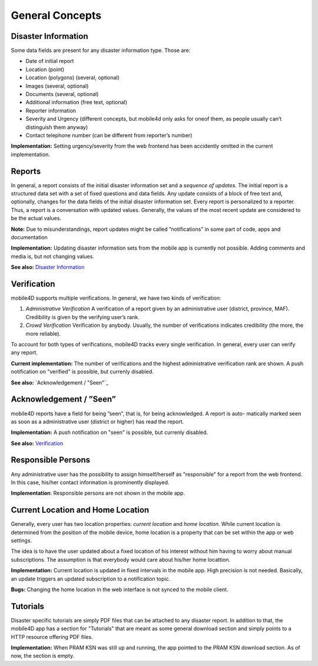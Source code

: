 
General Concepts
================

Disaster Information
--------------------

Some data fields are present for any disaster information type. Those are:


* Date of initial report
* Location (point)
* Location (polygons) (several, optional)
* Images (several, optional)
* Documents (several, optional)
* Additional information (free text, optional)
* Reporter information
* Severity and Urgency (different concepts, but mobile4d only asks for oneof them, as people usually can’t distinguish them anyway)
* Contact telephone number (can be different from reporter’s number)

**Implementation:** Setting urgency/severity from the web frontend has been accidently omitted in the current implementation.

Reports
-------

In general, a report consists of the initial disaster information set and a *sequence of updates*. The initial report is a structured data set with a set of fixed questions and data fields. Any update consists of a block of free text and, optionally, changes for the data fields of the initial disaster information set. Every report is personalized to a reporter. Thus, a report is a conversation with updated values. Generally, the values of the most recent update are considered to be the actual values.

**Note:**
Due to misunderstandings, report updates might be called ”notifications” in some part of code, apps and documentation

**Implementation:**
Updating disaster information sets from the mobile app is currently not possible. Adding comments and media is, but not changing values.

**See also:** `Disaster Information`_


Verification
------------

mobile4D supports multiple verifications. In general, we have two kinds of verification:

1. *Administrative Verification* A verification of a report given by an administrative user (district, province, MAF). Credibility is given by the verifying user’s rank.

2. *Crowd Verification* Verification by anybody. Usually, the number of verifications indicates credibility (the more, the more reliable).

To account for both types of verifications, mobile4D tracks every single verification. In general, every user can verify any report.

**Current implementation:** The number of verifications and the highest administrative verification rank are shown. A push notification on "verified" is possible, but currenly disabled.

**See also:** `Acknowledgement / "Seen"`_


Acknowledgement / ”Seen”
------------------------

mobile4D reports have a field for being ”seen”, that is, for being acknowledged. A report is auto- matically marked seen as soon as a administrative user (district or higher) has read the report.

**Implementation:** A push notification on "seen" is possible, but currenly disabled.

**See also:** `Verification`_


Responsible Persons
-------------------

Any administrative user has the possibility to assign himself/herself as "responsible" for a report from the web frontend. In this case, his/her contact information is prominently displayed.

**Implementation**: Responsible persons are not shown in the mobile app.

.. todo:: Verify the missing Android implmentation








Current Location and Home Location
----------------------------------

Generally, every user has two location properties: *current location* and *home location*. While current location is determined from the position of the mobile device, home location is a property that can be set within the app or web settings.

The idea is to have the user updated about a fixed location of his interest without him having to worry about manual subscriptions. The assumption is that everybody would care about his/her home locattion.

**Implementation:** Current location is updated in fixed intervals in the mobile app. High precision is not needed. Basically, an update triggers an updated subscription to a notification topic.

**Bugs:** Changing the home location in the web interface is not synced to the mobile client.


Tutorials
---------

Disaster specific tutorials are simply PDF files that can be attached to any disaster report. In addition to that, the mobile4D app has a section for "Tutorials" that are meant as some general download section and simply points to a HTTP resource offering PDF files.

**Implementation:** When PRAM KSN was still up and running, the app pointed to the PRAM KSN download section. As of now, the section is empty.
